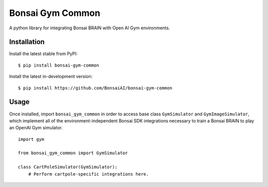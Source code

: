 Bonsai Gym Common
=================

A python library for integrating Bonsai BRAIN with Open AI Gym
environments.

Installation
------------

Install the latest stable from PyPI:

::

    $ pip install bonsai-gym-common

Install the latest in-development version:

::

    $ pip install https://github.com/BonsaiAI/bonsai-gym-common

Usage
-----

Once installed, import ``bonsai_gym_common`` in order to access base
class ``GymSimulator`` and ``GymImageSimulator``, which implement all of
the environment-independent Bonsai SDK integrations necessary to train a
Bonsai BRAIN to play an OpenAI Gym simulator.

::

    import gym

    from bonsai_gym_common import GymSimulator

    class CartPoleSimulator(GymSimulator):
        # Perform cartpole-specific integrations here.


